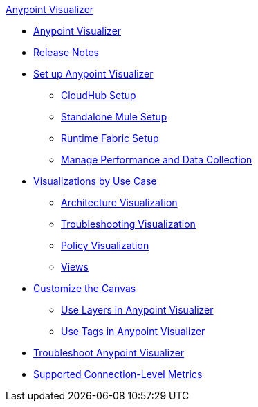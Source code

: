.xref:index.adoc[Anypoint Visualizer]
* xref:index.adoc[Anypoint Visualizer]
* xref:release-notes::visualizer/anypoint-visualizer-1.0-release-notes.adoc[Release Notes]
* xref:setup.adoc[Set up Anypoint Visualizer]
 ** xref:cloudhub-setup.adoc[CloudHub Setup]
 ** xref:standalone-mule-setup.adoc[Standalone Mule Setup]
 ** xref:runtime-fabric-setup.adoc[Runtime Fabric Setup]
 ** xref:manage-performance.adoc[Manage Performance and Data Collection]
* xref:visualizer-app-network.adoc[Visualizations by Use Case]
 ** xref:architecture-visualization.adoc[Architecture Visualization]
 ** xref:troubleshooting-visualization.adoc[Troubleshooting Visualization]
 ** xref:policy-visualization.adoc[Policy Visualization]
 ** xref:view.adoc[Views]
* xref:customize-your-canvas.adoc[Customize the Canvas]
 ** xref:layers.adoc[Use Layers in Anypoint Visualizer]
 ** xref:use-tags-in-visualizer.adoc[Use Tags in Anypoint Visualizer]
* xref:troubleshoot-visualizer.adoc[Troubleshoot Anypoint Visualizer]
* xref:connection-metrics-compatibility.adoc[Supported Connection-Level Metrics]
